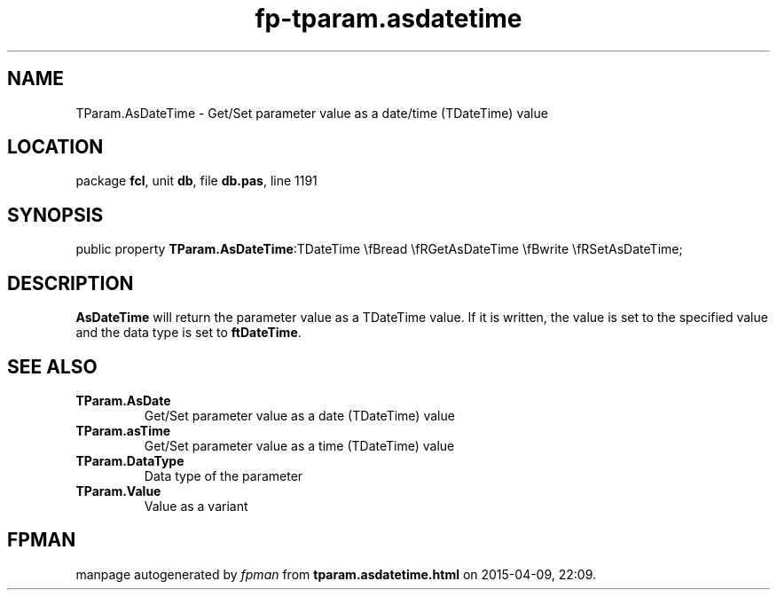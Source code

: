 .\" file autogenerated by fpman
.TH "fp-tparam.asdatetime" 3 "2014-03-14" "fpman" "Free Pascal Programmer's Manual"
.SH NAME
TParam.AsDateTime - Get/Set parameter value as a date/time (TDateTime) value
.SH LOCATION
package \fBfcl\fR, unit \fBdb\fR, file \fBdb.pas\fR, line 1191
.SH SYNOPSIS
public property  \fBTParam.AsDateTime\fR:TDateTime \\fBread \\fRGetAsDateTime \\fBwrite \\fRSetAsDateTime;
.SH DESCRIPTION
\fBAsDateTime\fR will return the parameter value as a TDateTime value. If it is written, the value is set to the specified value and the data type is set to \fBftDateTime\fR.


.SH SEE ALSO
.TP
.B TParam.AsDate
Get/Set parameter value as a date (TDateTime) value
.TP
.B TParam.asTime
Get/Set parameter value as a time (TDateTime) value
.TP
.B TParam.DataType
Data type of the parameter
.TP
.B TParam.Value
Value as a variant

.SH FPMAN
manpage autogenerated by \fIfpman\fR from \fBtparam.asdatetime.html\fR on 2015-04-09, 22:09.

